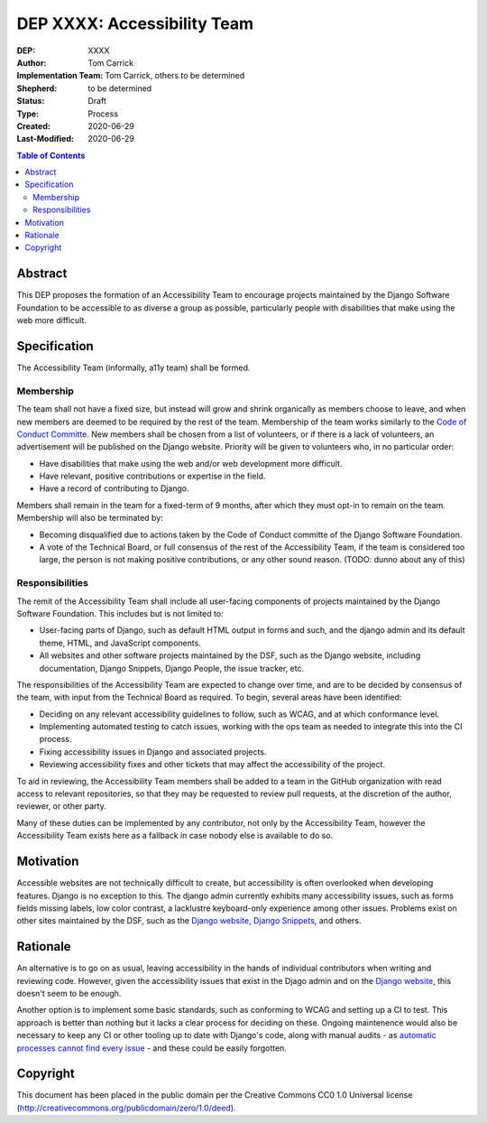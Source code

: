 ============================
DEP XXXX: Accessibility Team
============================

:DEP: XXXX
:Author: Tom Carrick
:Implementation Team: Tom Carrick, others to be determined
:Shepherd: to be determined
:Status: Draft
:Type: Process
:Created: 2020-06-29
:Last-Modified: 2020-06-29

.. contents:: Table of Contents
   :depth: 3
   :local:

Abstract
========

This DEP proposes the formation of an Accessibility Team to encourage projects
maintained by the Django Software Foundation to be accessible to as diverse a
group as possible, particularly people with disabilities that make using the
web more difficult.

Specification
=============

The Accessibility Team (informally, a11y team) shall be formed.

Membership
----------

The team shall not have a fixed size, but instead will grow and shrink
organically as members choose to leave, and when new members are deemed to be
required by the rest of the team. Membership of the team works similarly to the
`Code of Conduct Committe <https://github.com/django/code-of-conduct/blob/master/membership.md>`_.
New members shall be chosen from a list of volunteers, or if there is a lack
of volunteers, an advertisement will be published on the Django website.
Priority will be given to volunteers who, in no particular order:

- Have disabilities that make using the web and/or web development more
  difficult.
- Have relevant, positive contributions or expertise in the field.
- Have a record of contributing to Django.

Members shall remain in the team for a fixed-term of 9 months, after which
they must opt-in to remain on the team. Membership will also be terminated by:

- Becoming disqualified due to actions taken by the Code of Conduct committe
  of the Django Software Foundation.

- A vote of the Technical Board, or full consensus of the rest of the
  Accessibility Team, if the team is considered too large, the person is not
  making positive contributions, or any other sound reason.
  (TODO: dunno about any of this)

Responsibilities
----------------

The remit of the Accessibility Team shall include all user-facing components
of projects maintained by the Django Software Foundation. This includes but is
not limited to:

- User-facing parts of Django, such as default HTML output in forms and such,
  and the django admin and its default theme, HTML, and JavaScript components.

- All websites and other software projects maintained by the DSF, such as the
  Django website, including documentation, Django Snippets, Django People,
  the issue tracker, etc.

The responsibilities of the Accessibility Team are expected to change over
time, and are to be decided by consensus of the team, with input from the
Technical Board as required. To begin, several areas have been identified:

- Deciding on any relevant accessibility guidelines to follow, such as WCAG,
  and at which conformance level.

- Implementing automated testing to catch issues, working with the ops
  team as needed to integrate this into the CI process.

- Fixing accessibility issues in Django and associated projects.

- Reviewing accessibility fixes and other tickets that may affect the
  accessibility of the project.

To aid in reviewing, the Accessibility Team members shall be added to a team
in the GitHub organization with read access to relevant repositories, so that
they may be requested to review pull requests, at the discretion of the author,
reviewer, or other party.

Many of these duties can be implemented by any contributor, not only by the
Accessibility Team, however the Accessibility Team exists here as a fallback
in case nobody else is available to do so.


Motivation
==========

Accessible websites are not technically difficult to create, but accessibility
is often overlooked when developing features. Django is no exception to this.
The django admin currently exhibits many accessibility issues, such as forms
fields missing labels, low color contrast, a lacklustre keyboard-only
experience among other issues. Problems exist on other sites maintained by the
DSF, such as the `Django website <https://www.djangoproject.com/>`__,
`Django Snippets <https://djangosnippets.org/>`_, and others.

Rationale
=========

An alternative is to go on as usual, leaving accessibility in the hands of
individual contributors when writing and reviewing code. However, given the
accessibility issues that exist in the Djago admin and on the
`Django website <https://www.djangoproject.com/>`__, this doesn't seem to be
enough.

Another option is to implement some basic standards, such as conforming to WCAG
and setting up a CI to test. This approach is better than nothing but it
lacks a clear process for deciding on these. Ongoing maintenence would also be
necessary to keep any CI or other tooling up to date with Django's code, along
with manual audits - as
`automatic processes cannot find every issue <https://alphagov.github.io/accessibility-tool-audit/>`_
- and these could be easily forgotten.

Copyright
=========

This document has been placed in the public domain per the Creative Commons
CC0 1.0 Universal license (http://creativecommons.org/publicdomain/zero/1.0/deed).
